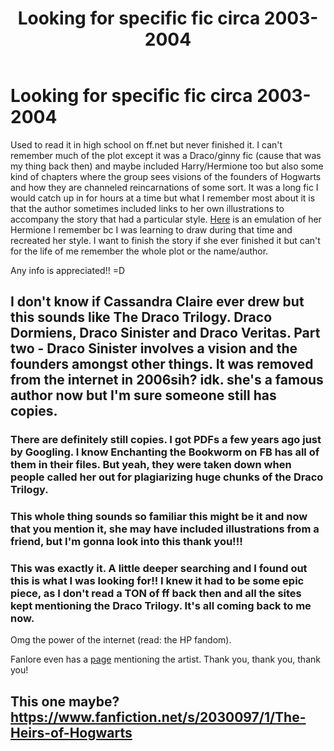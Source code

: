 #+TITLE: Looking for specific fic circa 2003-2004

* Looking for specific fic circa 2003-2004
:PROPERTIES:
:Author: kristinamarieclaire
:Score: 5
:DateUnix: 1594677319.0
:DateShort: 2020-Jul-14
:FlairText: What's That Fic?
:END:
Used to read it in high school on ff.net but never finished it. I can't remember much of the plot except it was a Draco/ginny fic (cause that was my thing back then) and maybe included Harry/Hermione too but also some kind of chapters where the group sees visions of the founders of Hogwarts and how they are channeled reincarnations of some sort. It was a long fic I would catch up in for hours at a time but what I remember most about it is that the author sometimes included links to her own illustrations to accompany the story that had a particular style. [[https://imgur.com/24dFftK][Here]] is an emulation of her Hermione I remember bc I was learning to draw during that time and recreated her style. I want to finish the story if she ever finished it but can't for the life of me remember the whole plot or the name/author.

Any info is appreciated!! =D


** I don't know if Cassandra Claire ever drew but this sounds like The Draco Trilogy. Draco Dormiens, Draco Sinister and Draco Veritas. Part two - Draco Sinister involves a vision and the founders amongst other things. It was removed from the internet in 2006sih? idk. she's a famous author now but I'm sure someone still has copies.
:PROPERTIES:
:Author: iheartlucius
:Score: 2
:DateUnix: 1594684013.0
:DateShort: 2020-Jul-14
:END:

*** There are definitely still copies. I got PDFs a few years ago just by Googling. I know Enchanting the Bookworm on FB has all of them in their files. But yeah, they were taken down when people called her out for plagiarizing huge chunks of the Draco Trilogy.
:PROPERTIES:
:Author: elliemff
:Score: 1
:DateUnix: 1594692129.0
:DateShort: 2020-Jul-14
:END:


*** This whole thing sounds so familiar this might be it and now that you mention it, she may have included illustrations from a friend, but I'm gonna look into this thank you!!!
:PROPERTIES:
:Author: kristinamarieclaire
:Score: 1
:DateUnix: 1594710491.0
:DateShort: 2020-Jul-14
:END:


*** This was exactly it. A little deeper searching and I found out this is what I was looking for!! I knew it had to be some epic piece, as I don't read a TON of ff back then and all the sites kept mentioning the Draco Trilogy. It's all coming back to me now.

Omg the power of the internet (read: the HP fandom).

Fanlore even has a [[https://fanlore.org/wiki/M._Starling][page]] mentioning the artist. Thank you, thank you, thank you!
:PROPERTIES:
:Author: kristinamarieclaire
:Score: 1
:DateUnix: 1594711185.0
:DateShort: 2020-Jul-14
:END:


** This one maybe? [[https://www.fanfiction.net/s/2030097/1/The-Heirs-of-Hogwarts]]
:PROPERTIES:
:Author: Bookworm9012
:Score: 1
:DateUnix: 1594699306.0
:DateShort: 2020-Jul-14
:END:
